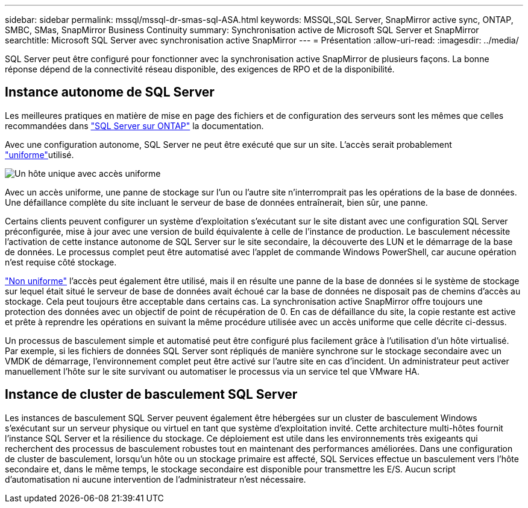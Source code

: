 ---
sidebar: sidebar 
permalink: mssql/mssql-dr-smas-sql-ASA.html 
keywords: MSSQL,SQL Server, SnapMirror active sync, ONTAP, SMBC, SMas, SnapMirror Business Continuity 
summary: Synchronisation active de Microsoft SQL Server et SnapMirror 
searchtitle: Microsoft SQL Server avec synchronisation active SnapMirror 
---
= Présentation
:allow-uri-read: 
:imagesdir: ../media/


[role="lead"]
SQL Server peut être configuré pour fonctionner avec la synchronisation active SnapMirror de plusieurs façons. La bonne réponse dépend de la connectivité réseau disponible, des exigences de RPO et de la disponibilité.



== Instance autonome de SQL Server

Les meilleures pratiques en matière de mise en page des fichiers et de configuration des serveurs sont les mêmes que celles recommandées dans link:mssql-storage-considerations.html["SQL Server sur ONTAP"] la documentation.

Avec une configuration autonome, SQL Server ne peut être exécuté que sur un site. L'accès serait probablement link:mssql-dr-smas-uniform.html["uniforme"]utilisé.

image:smas-onehost-ASA.png["Un hôte unique avec accès uniforme"]

Avec un accès uniforme, une panne de stockage sur l'un ou l'autre site n'interromprait pas les opérations de la base de données. Une défaillance complète du site incluant le serveur de base de données entraînerait, bien sûr, une panne.

Certains clients peuvent configurer un système d'exploitation s'exécutant sur le site distant avec une configuration SQL Server préconfigurée, mise à jour avec une version de build équivalente à celle de l'instance de production. Le basculement nécessite l'activation de cette instance autonome de SQL Server sur le site secondaire, la découverte des LUN et le démarrage de la base de données. Le processus complet peut être automatisé avec l'applet de commande Windows PowerShell, car aucune opération n'est requise côté stockage.

link:mssql-dr-smas-nonuniform.html["Non uniforme"] l'accès peut également être utilisé, mais il en résulte une panne de la base de données si le système de stockage sur lequel était situé le serveur de base de données avait échoué car la base de données ne disposait pas de chemins d'accès au stockage. Cela peut toujours être acceptable dans certains cas. La synchronisation active SnapMirror offre toujours une protection des données avec un objectif de point de récupération de 0. En cas de défaillance du site, la copie restante est active et prête à reprendre les opérations en suivant la même procédure utilisée avec un accès uniforme que celle décrite ci-dessus.

Un processus de basculement simple et automatisé peut être configuré plus facilement grâce à l'utilisation d'un hôte virtualisé. Par exemple, si les fichiers de données SQL Server sont répliqués de manière synchrone sur le stockage secondaire avec un VMDK de démarrage, l'environnement complet peut être activé sur l'autre site en cas d'incident. Un administrateur peut activer manuellement l'hôte sur le site survivant ou automatiser le processus via un service tel que VMware HA.



== Instance de cluster de basculement SQL Server

Les instances de basculement SQL Server peuvent également être hébergées sur un cluster de basculement Windows s'exécutant sur un serveur physique ou virtuel en tant que système d'exploitation invité. Cette architecture multi-hôtes fournit l'instance SQL Server et la résilience du stockage. Ce déploiement est utile dans les environnements très exigeants qui recherchent des processus de basculement robustes tout en maintenant des performances améliorées. Dans une configuration de cluster de basculement, lorsqu'un hôte ou un stockage primaire est affecté, SQL Services effectue un basculement vers l'hôte secondaire et, dans le même temps, le stockage secondaire est disponible pour transmettre les E/S. Aucun script d'automatisation ni aucune intervention de l'administrateur n'est nécessaire.
